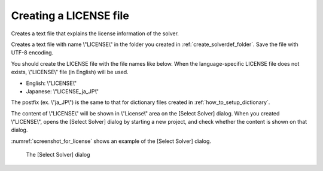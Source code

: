 .. _how_to_setup_license:

Creating a LICENSE file
------------------------

Creates a text file that explains the license information of the solver.

Creates a text file with name \\"LICENSE\\" in the folder you created in
:ref:`create_solverdef_folder`. Save the file with UTF-8 encoding.

You should create the LICENSE file with the file names like below. When
the language-specific LICENSE file does not exists, \\"LICENSE\\" file (in
English) will be used.

-  English: \\"LICENSE\\"
-  Japanese: \\"LICENSE\_ja\_JP\\"

The postfix (ex. \\"ja\_JP\\") is the same to that for dictionary files
created in :ref:`how_to_setup_dictionary`.

The content of \\"LICENSE\\" will be shown in \\"License\\" area on the [Select
Solver] dialog. When you created \\"LICENSE\\", opens the [Select Solver]
dialog by starting a new project, and check whether the content is shown
on that dialog.

:numref:`screenshot_for_license` shows an example of
the [Select Solver] dialog.

.. _screenshot_for_license:

.. figure:: images/screenshot_for_license.png

   The [Select Solver] dialog

